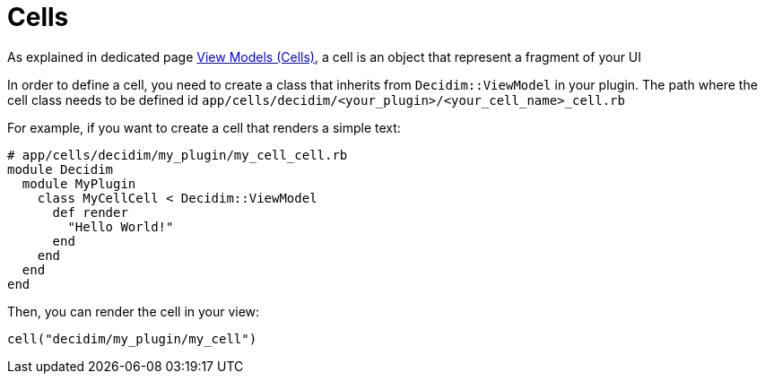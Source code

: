 = Cells


As explained in dedicated page xref:develop:view_models_aka_cells.adoc[View Models (Cells)], a cell is an object that represent a fragment of your UI

In order to define a cell, you need to create a class that inherits from `Decidim::ViewModel` in your plugin. The path where the cell class needs to be defined id `app/cells/decidim/<your_plugin>/<your_cell_name>_cell.rb`

For example, if you want to create a cell that renders a simple text:

```ruby
# app/cells/decidim/my_plugin/my_cell_cell.rb
module Decidim
  module MyPlugin
    class MyCellCell < Decidim::ViewModel
      def render
        "Hello World!"
      end
    end
  end
end
```

Then, you can render the cell in your view:

```ruby
cell("decidim/my_plugin/my_cell")
```

